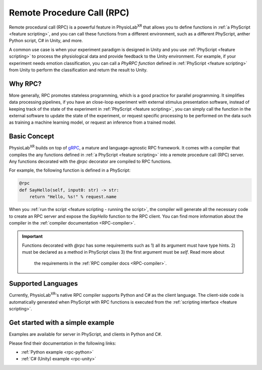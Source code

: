 
.. _feature rpc:

##########################################################
Remote Procedure Call (RPC)
##########################################################

Remote procedural call (RPC) is a powerful feature in PhysioLab\ :sup:`XR` that allows you to define functions in :ref:`a PhyScript <feature scripting>`,
and you can call these functions from a different environment, such as a different PhyScript, anther Python script, C# in Unity, and more.

A common use case is when your experiment paradigm is designed in Unity and you use :ref:`PhyScript <feature scripting>`
to process the physiological data and provide feedback to the Unity environment. For example, if your experiment needs emotion
classification, you can call a *PhyRPC function* defined in :ref:`PhyScript <feature scripting>` from Unity to perform the classification
and return the result to Unity.

Why RPC?
========

More generally, RPC promotes stateless programming, which is a good practice for parallel programming.
It simplifies data processing pipelines, if you have an close-loop experiment with external stimulus presentation software,
instead of keeping track of the state of the experiment in :ref:`PhyScript <feature scripting>`,
you can simply call the function in the external software to update the state of the experiment, or request specific processing
to be performed on the data such as training a machine learning model, or request an inference from a trained model.

Basic Concept
=============

PhysioLab\ :sup:`XR` builds on top of `gRPC <https://grpc.io/>`_, a mature and language-agnostic RPC framework.
It comes with a compiler that compiles the any functions defined in :ref:`a PhyScript <feature scripting>`
into a remote procedure call (RPC) server. Any functions decorated with the `@rpc` decorator are compiled to RPC functions.

For example, the following function is defined in a PhyScript:

.. code-block:: python

    @rpc
    def SayHello(self, input0: str) -> str:
        return "Hello, %s!" % request.name

When you :ref:`run the script <feature scripting - running the script>`, the compiler will generate all the necessary code to
create an RPC server and expose the `SayHello` function to the RPC client. You can find more information about the compiler
in the :ref:`compiler documentation <RPC-compiler>`.

.. important::

   Functions decorated with `@rpc` has some requirements such as 1) all its argument must have type hints.
   2) must be declared as a method in PhyScript class 3) the first argument must be `self`. Read more about
    the requirements in the :ref:`RPC compiler docs <RPC-compiler>`.

Supported Languages
===================
Currently, PhysioLab\ :sup:`XR`'s native RPC compiler supports Python and C# as the client language.
The client-side code is automatically generated when PhyScript with RPC functions is executed from the :ref:`scripting interface <feature scripting>`.


Get started with a simple example
==================================

Examples are available for server in PhyScript, and clients in Python and C#.

Please find their documentation in the following links:

- :ref:`Python example <rpc-python>`
- :ref:`C# (Unity) example <rpc-unity>`

